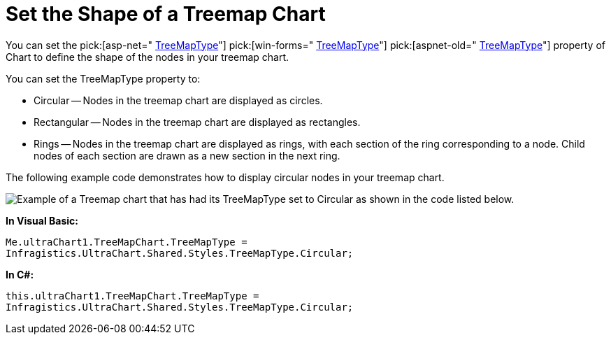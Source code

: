﻿////

|metadata|
{
    "name": "chart-set-the-shape-of-a-treemap-chart",
    "controlName": ["{WawChartName}"],
    "tags": [],
    "guid": "{FBA7951A-19F3-438B-A656-CB8CFAD280A0}",  
    "buildFlags": [],
    "createdOn": "2008-08-05T12:54:24Z"
}
|metadata|
////

= Set the Shape of a Treemap Chart

You can set the  pick:[asp-net=" link:infragistics4.webui.ultrawebchart.v{ProductVersion}~infragistics.ultrachart.resources.appearance.treemapchartappearance~treemaptype.html[TreeMapType]"]  pick:[win-forms=" link:infragistics4.win.ultrawinchart.v{ProductVersion}~infragistics.ultrachart.resources.appearance.treemapchartappearance~treemaptype.html[TreeMapType]"]  pick:[aspnet-old=" link:infragistics4.webui.ultrawebchart.v{ProductVersion}~infragistics.ultrachart.resources.appearance.treemapchartappearance~treemaptype.html[TreeMapType]"]  property of Chart to define the shape of the nodes in your treemap chart.

You can set the TreeMapType property to:

* Circular -- Nodes in the treemap chart are displayed as circles.
* Rectangular -- Nodes in the treemap chart are displayed as rectangles.
* Rings -- Nodes in the treemap chart are displayed as rings, with each section of the ring corresponding to a node. Child nodes of each section are drawn as a new section in the next ring.

The following example code demonstrates how to display circular nodes in your treemap chart.

image::images\Chart_Set_the_Shape_of_a_Treemap_Chart.png[Example of a Treemap chart that has had its TreeMapType set to Circular as shown in the code listed below.]

*In Visual Basic:*

----
Me.ultraChart1.TreeMapChart.TreeMapType = 
Infragistics.UltraChart.Shared.Styles.TreeMapType.Circular;
----

*In C#:*

----
this.ultraChart1.TreeMapChart.TreeMapType = 
Infragistics.UltraChart.Shared.Styles.TreeMapType.Circular;
----

